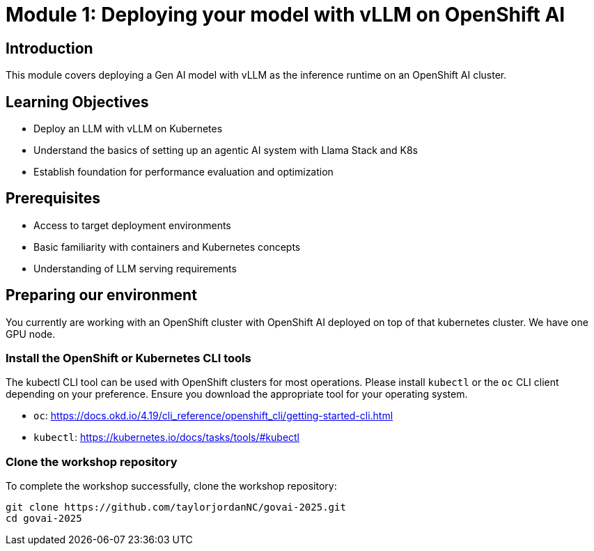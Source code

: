 :imagesdir: ../assets/images
[#deploy-intro]
= Module 1: Deploying your model with vLLM on OpenShift AI

== Introduction

This module covers deploying a Gen AI model with vLLM as the inference runtime on an OpenShift AI cluster.

== Learning Objectives

- Deploy an LLM with vLLM on Kubernetes 
- Understand the basics of setting up an agentic AI system with Llama Stack and K8s
- Establish foundation for performance evaluation and optimization

== Prerequisites

- Access to target deployment environments
- Basic familiarity with containers and Kubernetes concepts
- Understanding of LLM serving requirements

== Preparing our environment

You currently are working with an OpenShift cluster with OpenShift AI deployed on top of that kubernetes cluster. We have one GPU node. 

=== Install the OpenShift or Kubernetes CLI tools

The kubectl CLI tool can be used with OpenShift clusters for most operations. Please install `kubectl` or the `oc` CLI client depending on your preference. Ensure you download the appropriate tool for your operating system.

* `oc`: https://docs.okd.io/4.19/cli_reference/openshift_cli/getting-started-cli.html
* `kubectl`: https://kubernetes.io/docs/tasks/tools/#kubectl

=== Clone the workshop repository

To complete the workshop successfully, clone the workshop repository:

[source,console,role="execute"]
----
git clone https://github.com/taylorjordanNC/govai-2025.git
cd govai-2025
----
